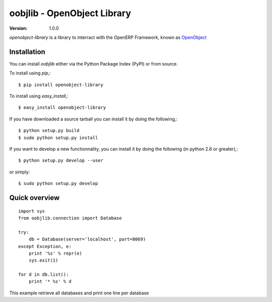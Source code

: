 ##############################
 oobjlib - OpenObject Library
##############################

:Version: 1.0.0

`openobject-library` is a library to interract with the OpenERP Framework, known as `OpenObject`_


.. _`OpenObject`: https://launchpad.net/openobject


Installation
============

You can install `oobjlib` either via the Python Package Index (PyPI)
or from source.

To install using `pip`,::

    $ pip install openobject-library

To install using `easy_install`,::

    $ easy_install openobject-library

If you have downloaded a source tarball you can install it
by doing the following,::

    $ python setup.py build
    $ sudo python setup.py install

If you want to develop a new functionnality, you can install it 
by doing the following (in python 2.6 or greater),::

    $ python setup.py develop --user

or simply::

    $ sudo python setup.py develop


Quick overview
==============

::

    import sys
    from oobjlib.connection import Database
    
    try:
        db = Database(server='localhost', port=8069)
    except Exception, e:
        print '%s' % repr(e)
        sys.exit(1)

    for d in db.list():
        print '* %s' % d

This example retrieve all databases and print one line per database


